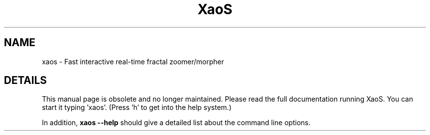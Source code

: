 .TH XaoS 6 "22 Feb 2006" "XaoS" "Demos"

.SH NAME
xaos - Fast interactive real-time fractal zoomer/morpher

.SH DETAILS
This manual page is obsolete and no longer maintained.
Please read the full documentation running
XaoS. You can start it typing 'xaos'. (Press 'h'
to get into the help system.)
.P
In addition,
.B xaos --help
should give a detailed list about the command line options.
